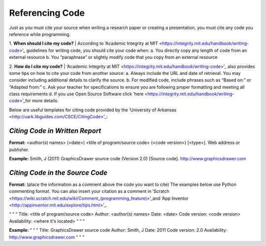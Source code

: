 ..  Copyright (C)  Mark Guzdial, Barbara Ericson, Briana Morrison
    Permission is granted to copy, distribute and/or modify this document
    under the terms of the GNU Free Documentation License, Version 1.3 or
    any later version published by the Free Software Foundation; with
    Invariant Sections being Forward, Prefaces, and Contributor List,
    no Front-Cover Texts, and no Back-Cover Texts.  A copy of the license
    is included in the section entitled "GNU Free Documentation License".


Referencing Code
=====================

.. index:: Creativity 

Just as you must cite your source when writing a research paper or creating a presentation, you must cite any code you reference while programming. 

1. **When should I cite my code?**
| According to ‘Academic Integrity at MIT <https://integrity.mit.edu/handbook/writing-code>’_ guidelines for writing code, you should cite your code when: 
a. You directly copy any length of code from an external resource
b. You “paraphrase” or slightly modify code that you copy from an external resource 

2. **How do I cite my code?**
| ‘Academic Integrity at MIT <https://integrity.mit.edu/handbook/writing-code>’_ also provides some tips on how to cite your code from another source: 
a.  Always include the URL and date of retrieval. You may consider including additional details to clarify the source. 
b. For modified code, include phrases such as “Based on:” or “Adapted from:” 
c. Ask your teacher for specifications to ensure you are following proper formatting and meeting all class requirements 
d. If you use Open Source Software click ‘here <https://integrity.mit.edu/handbook/writing-code>’_for more details. 

| Below are useful templates for citing code provided by the ‘University of Arkansas <http://uark.libguides.com/CSCE/CitingCode>’_:

*Citing Code in Written Report* 
-------------------------------

**Format:** <author(s) names> (<date>) <title of program/source code> (<code version>) [<type>]. Web address or publisher.

**Example:** Smith, J (2011) GraphicsDrawer source code (Version 2.0) [Source code]. http://www.graphicsdrawer.com

*Citing Code in the Source Code* 
--------------------------------

**Format:** (place the information as a comment above the code you want to cite) The examples below use Python commenting format. You can also insert your citation as a comment in ‘Scratch <https://wiki.scratch.mit.edu/wiki/Comment_(programming_feature)>’_and ‘App Inventor <http://appinventor.mit.edu/explore/tips.html>’_.

“ “ “  Title: <title of program/source code>
Author: <author(s) names>
Date: <date>
Code version: <code version>
Availability: <where it's located> “ “ “

**Example:**
“ “ “ Title: GraphicsDrawer source code
Author: Smith, J
Date: 2011
Code version: 2.0
Availability: http://www.graphicsdrawer.com “ “ “ 